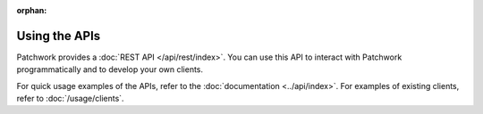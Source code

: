 :orphan:

Using the APIs
==============

Patchwork provides a :doc:`REST API </api/rest/index>`. You can use this API
to interact with Patchwork programmatically and to develop your own clients.

For quick usage examples of the APIs, refer to the :doc:`documentation
<../api/index>`. For examples of existing clients, refer to
:doc:`/usage/clients`.

